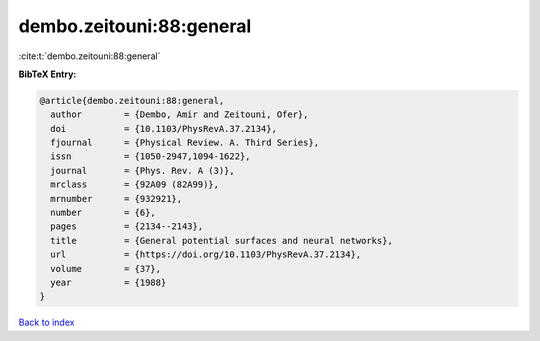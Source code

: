 dembo.zeitouni:88:general
=========================

:cite:t:`dembo.zeitouni:88:general`

**BibTeX Entry:**

.. code-block:: bibtex

   @article{dembo.zeitouni:88:general,
     author        = {Dembo, Amir and Zeitouni, Ofer},
     doi           = {10.1103/PhysRevA.37.2134},
     fjournal      = {Physical Review. A. Third Series},
     issn          = {1050-2947,1094-1622},
     journal       = {Phys. Rev. A (3)},
     mrclass       = {92A09 (82A99)},
     mrnumber      = {932921},
     number        = {6},
     pages         = {2134--2143},
     title         = {General potential surfaces and neural networks},
     url           = {https://doi.org/10.1103/PhysRevA.37.2134},
     volume        = {37},
     year          = {1988}
   }

`Back to index <../By-Cite-Keys.html>`_
